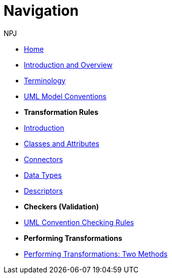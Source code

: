 :doctitle: Navigation
:doccode: m2o-main-prod-004
:author: NPJ
:authoremail: nicole-anne.paterson-jones@ext.ec.europa.eu
:docdate: November 2023

// * xref:review.adoc[Review Suggestions April 2024]

* xref:index.adoc[Home]

//* [.separated]#**General Reference**#
* xref:intro_overview.adoc[Introduction and Overview]
* xref:terminology.adoc[Terminology]
//* xref:business.adoc[Functional Overview]
//* xref:technical.adoc[Technical Overview]

// * [.separated]#**UML Model Conventions**#
* xref:uml/conceptual-model-conventions.adoc[UML Model Conventions]

* [.separated]#**Transformation Rules**#
* xref:transformation/uml2owl-transformation.adoc[Introduction]
* xref:transformation/transf-rules1.adoc[Classes and Attributes]
* xref:transformation/transf-rules2.adoc[Connectors]
* xref:transformation/transf-rules3.adoc[Data Types]
* xref:transformation/transf-rules4.adoc[Descriptors]

* [.separated]#**Checkers (Validation)**#
* xref:checkers/model2owl-checkers.adoc[UML Convention Checking Rules]

* [.separated]#**Performing Transformations**#
* xref:performing.adoc[Performing Transformations: Two Methods]
////
* xref:local.adoc[On a local machine]
* xref:boiler.adoc[Using the boilerplate utility]


* [.separated]#**References**#
* xref:uml/definitions.adoc[Definitions]
* xref:../../../references/references.adoc[Reference Documents]
////